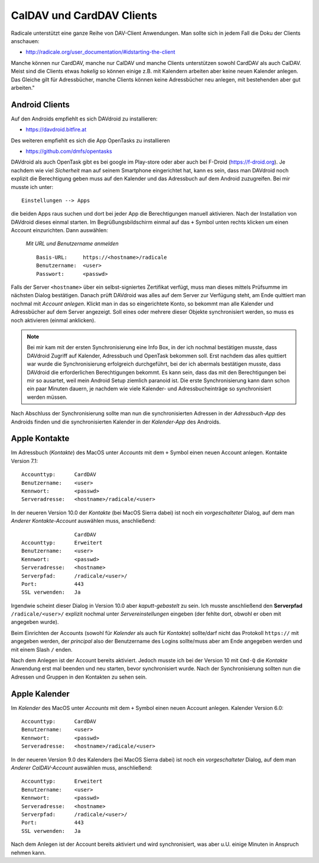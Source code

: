.. -*- coding: utf-8; mode: rst -*-

.. _xref_dav_client:

CalDAV und CardDAV Clients
===========================

Radicale unterstützt eine ganze Reihe von DAV-Client Anwendungen. Man sollte
sich in jedem Fall die Doku der Clients anschauen:

* http://radicale.org/user_documentation/#idstarting-the-client

Manche können nur CardDAV, manche nur CalDAV und manche Clients unterstützen
sowohl CardDAV als auch CalDAV. Meist sind die Clients etwas *hakelig* so können
einige z.B. mit Kalendern arbeiten aber keine neuen Kalender anlegen. Das
Gleiche gilt für Adressbücher, manche Clients können keine Adressbücher neu
anlegen, mit bestehenden aber gut arbeiten."

Android Clients
---------------

Auf den Androids empfiehlt es sich DAVdroid zu installieren:

* https://davdroid.bitfire.at

Des weiteren empfiehlt es sich die App OpenTasks zu installieren

* https://github.com/dmfs/opentasks

DAVdroid als auch OpenTask gibt es bei google im Play-store oder aber auch bei
F-Droid (https://f-droid.org). Je nachdem wie viel *Sicherheit* man auf seinem
Smartphone eingerichtet hat, kann es sein, dass man DAVdroid noch explizit die
Berechtigung geben muss auf den Kalender und das Adressbuch auf dem Android
zuzugreifen. Bei mir musste ich unter::

    Einstellungen --> Apps

die beiden Apps raus suchen und dort bei jeder App die Berechtigungen manuell
aktivieren. Nach der Installation von DAVdroid dieses einmal starten. Im
Begrüßungsbildschirm einmal auf das ``+`` Symbol unten rechts klicken um einen
Account einzurichten. Dann auswählen:

    *Mit URL und Benutzername anmelden* ::

        Basis-URL:     https://<hostname>/radicale
        Benutzername:  <user>
        Passwort:      <passwd>

Falls der Server ``<hostname>`` über ein selbst-signiertes Zertifikat verfügt,
muss man dieses mittels Prüfsumme im nächsten Dialog bestätigen. Danach prüft
DAVdroid was alles auf dem Server zur Verfügung steht, am Ende quittiert man
nochmal mit *Account anlegen*. Klickt man in das so eingerichtete Konto, so
bekommt man alle Kalender und Adressbücher auf dem Server angezeigt. Soll eines
oder mehrere dieser Objekte synchronisiert werden, so muss es noch aktivieren
(einmal anklicken).

.. note::

  Bei mir kam mit der ersten Synchronisierung eine Info Box, in der ich nochmal
  bestätigen musste, dass DAVdroid Zugriff auf Kalender, Adressbuch und OpenTask
  bekommen soll. Erst nachdem das alles quittiert war wurde die Synchronisierung
  erfolgreich durchgeführt, bei der ich abermals bestätigen musste, dass
  DAVdroid die erforderlichen Berechtigungen bekommt. Es kann sein, dass das mit
  den Berechtigungen bei mir so ausartet, weil mein Android Setup ziemlich
  paranoid ist. Die erste Synchronisierung kann dann schon ein paar Minuten
  dauern, je nachdem wie viele Kalender- und Adressbucheinträge so synchronisiert
  werden müssen.

Nach Abschluss der Synchronisierung sollte man nun die synchronisierten Adressen
in der *Adressbuch-App* des Androids finden und die synchronisierten Kalender in
der *Kalender-App* des Androids.

Apple Kontakte
--------------

Im Adressbuch (*Kontakte*) des MacOS unter *Accounts* mit dem ``+`` Symbol einen
neuen Account anlegen. Kontakte Version 7.1::

    Accounttyp:      CardDAV
    Benutzername:    <user>
    Kennwort:        <passwd>
    Serveradresse:   <hostname>/radicale/<user>

In der neueren Version 10.0 der *Kontakte* (bei MacOS Sierra dabei) ist noch ein
*vorgeschalteter* Dialog, auf dem man *Anderer Kontakte-Account* auswählen
muss, anschließend::

                     CardDAV
    Accounttyp:      Erweitert
    Benutzername:    <user>
    Kennwort:        <passwd>
    Serveradresse:   <hostname>
    Serverpfad:      /radicale/<user>/
    Port:            443
    SSL verwenden:   Ja

Irgendwie scheint dieser Dialog in Version 10.0 aber *kaputt-gebastelt* zu
sein. Ich musste anschließend den **Serverpfad** ``/radicale/<user>/`` explizit
nochmal unter *Servereinstellungen* eingeben (der fehlte dort, obwohl er oben
mit angegeben wurde).

Beim Einrichten der Accounts (sowohl für *Kalender* als auch für *Kontakte*)
sollte/darf nicht das Protokoll ``https://`` mit angegeben werden, der
*principal* also der Benutzername des Logins sollte/muss aber am Ende angegeben
werden und mit einem Slash ``/`` enden.

Nach dem Anlegen ist der Account bereits aktiviert. Jedoch musste ich bei der
Version 10 mit ``Cmd-Q`` die *Kontakte* Anwendung erst mal beenden und neu
starten, bevor synchronisiert wurde. Nach der Synchronisierung sollten nun die
Adressen und Gruppen in den Kontakten zu sehen sein.


Apple Kalender
--------------

Im *Kalender* des MacOS unter *Accounts* mit dem ``+`` Symbol einen neuen
Account anlegen. Kalender Version 6.0::

    Accounttyp:      CardDAV
    Benutzername:    <user>
    Kennwort:        <passwd>
    Serveradresse:   <hostname>/radicale/<user>

In der neueren Version 9.0 des Kalenders (bei MacOS Sierra dabei) ist noch ein
*vorgeschalteter* Dialog, auf dem man *Anderer CalDAV-Account* auswählen
muss, anschließend::

    Accounttyp:      Erweitert
    Benutzername:    <user>
    Kennwort:        <passwd>
    Serveradresse:   <hostname>
    Serverpfad:      /radicale/<user>/
    Port:            443
    SSL verwenden:   Ja

Nach dem Anlegen ist der Account bereits aktiviert und wird synchronisiert, was
aber u.U. einige Minuten in Anspruch nehmen kann.
